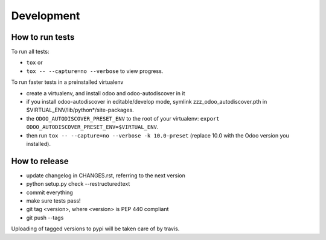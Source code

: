 Development
~~~~~~~~~~~

How to run tests
----------------

To run all tests:

* ``tox`` or
* ``tox -- --capture=no --verbose`` to view progress.

To run faster tests in a preinstalled virtualenv

* create a virtualenv, and install odoo and odoo-autodiscover in it
* if you install odoo-autodiscover in editable/develop mode, symlink
  zzz_odoo_autodiscover.pth in $VIRTUAL_ENV/lib/python*/site-packages.
* the ``ODOO_AUTODISCOVER_PRESET_ENV`` to the root of your virtualenv:
  ``export ODOO_AUTODISCOVER_PRESET_ENV=$VIRTUAL_ENV``.
* then run ``tox -- --capture=no --verbose -k 10.0-preset`` (replace 10.0
  with the Odoo version you installed).

How to release
--------------

* update changelog in CHANGES.rst, referring to the next version
* python setup.py check --restructuredtext
* commit everything
* make sure tests pass!
* git tag <version>, where <version> is PEP 440 compliant
* git push --tags

Uploading of tagged versions to pypi will be taken care of by travis.
